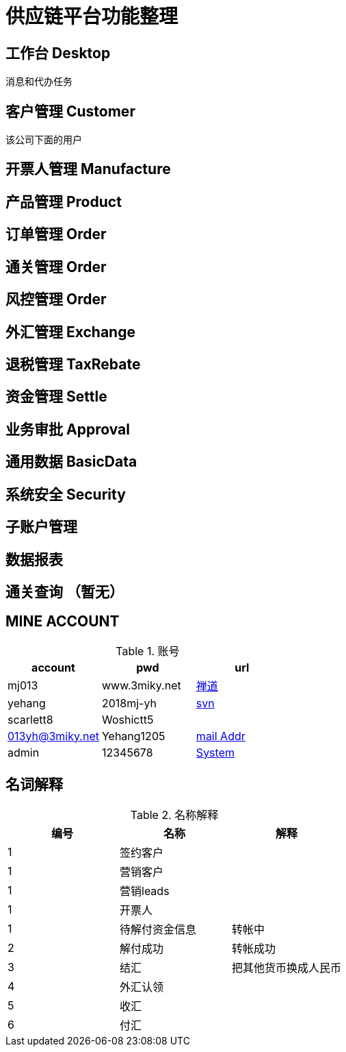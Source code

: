 = 供应链平台功能整理

== 工作台 Desktop
消息和代办任务

== 客户管理 Customer
该公司下面的用户

== 开票人管理 Manufacture

== 产品管理 Product

== 订单管理 Order

== 通关管理 Order

== 风控管理 Order

== 外汇管理 Exchange


== 退税管理 TaxRebate

== 资金管理 Settle

== 业务审批 Approval

== 通用数据 BasicData

== 系统安全 Security

== 子账户管理

== 数据报表

== 通关查询 （暂无）
== MINE ACCOUNT
.账号
|===
|account |pwd |url

| mj013 | www.3miky.net | http://www.pms.3miky.net[禅道]
| yehang  | 2018mj-yh | link:svn://120.79.32.147/sever/code[svn]
| scarlett8   | Woshictt5  |
|  013yh@3miky.net  | Yehang1205  | http://mail.3miky.net/[mail Addr]
|  admin | 12345678  | http://localhost:8080/login[System]
|===
==  名词解释
.名称解释
|===
|编号 |名称 |解释

|1|签约客户|
|1|营销客户|
|1|营销leads|
|1|开票人|
|1| 待解付资金信息 | 转帐中
|2| 解付成功| 转帐成功
|3|结汇| 把其他货币换成人民币
|4|外汇认领|
|5|收汇|
|6|付汇|
| ===


